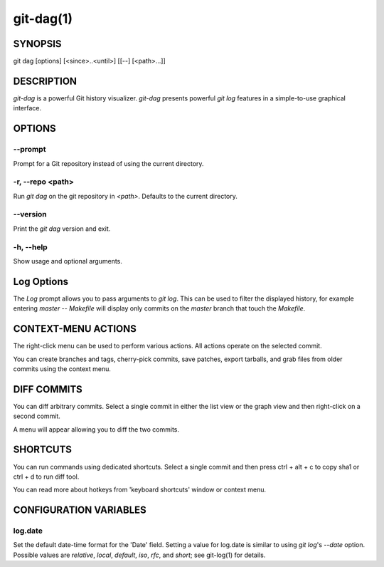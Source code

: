 ==========
git-dag(1)
==========

SYNOPSIS
========
git dag [options] [<since>..<until>] [[--] [<path>...]]

DESCRIPTION
===========
`git-dag` is a powerful Git history visualizer.
`git-dag` presents powerful `git log` features in a simple-to-use
graphical interface.

OPTIONS
=======

--prompt
--------
Prompt for a Git repository instead of using the current directory.

-r, --repo <path>
-----------------
Run `git dag` on the git repository in `<path>`.
Defaults to the current directory.

--version
---------
Print the `git dag` version and exit.

-h, --help
----------
Show usage and optional arguments.

Log Options
===========
The `Log` prompt allows you to pass arguments to `git log`.
This can be used to filter the displayed history, for example
entering `master -- Makefile` will display only commits on the
`master` branch that touch the `Makefile`.

CONTEXT-MENU ACTIONS
====================
The right-click menu can be used to perform various actions.
All actions operate on the selected commit.

You can create branches and tags, cherry-pick commits, save patches,
export tarballs, and grab files from older commits using the context menu.

DIFF COMMITS
============
You can diff arbitrary commits.  Select a single commit in either the list
view or the graph view and then right-click on a second commit.

A menu will appear allowing you to diff the two commits.

SHORTCUTS
=========
You can run commands using dedicated shortcuts. Select a single commit
and then press ctrl + alt + c to copy sha1 or ctrl + d to run diff tool.

You can read more about hotkeys from 'keyboard shortcuts' window or context menu.

CONFIGURATION VARIABLES
=======================

log.date
--------
Set the default date-time format for the 'Date' field.
Setting a value for log.date is similar to using `git log`'s
`--date` option.  Possible values are `relative`, `local`,
`default`, `iso`, `rfc`, and `short`; see git-log(1) for details.
